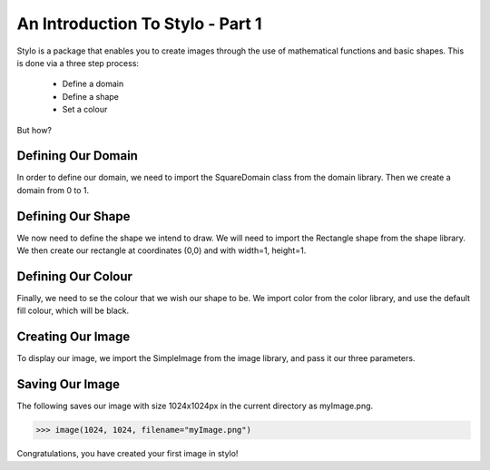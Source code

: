 .. _use_tutorial_basics_1:

An Introduction To Stylo - Part 1
=================================
Stylo is a package that enables you to create images through the use of mathematical functions and basic shapes. This is done via a three step process:

        - Define a domain
        - Define a shape
        - Set a colour

But how?

Defining Our Domain
-------------------
In order to define our domain, we need to import the SquareDomain class from the domain library. Then we create a domain from 0 to 1.

.. doctest:: use_tutorial_basics
        
   >>> from stylo.domain import SquareDomain
   >>> domain = SquareDomain(0, 1)

Defining Our Shape
------------------
We now need to define the shape we intend to draw. We will need to import the Rectangle shape from the shape library. We then create our rectangle at coordinates (0,0) and with width=1, height=1.

.. doctest:: use_tutorial_basics

  >>> from stylo.shape import Rectangle
  >>> shape = Rectangle(0, 0, 1, 1)

Defining Our Colour
-------------------
Finally, we need to se the colour that we wish our shape to be. We import color from the color library, and use the default fill colour, which will be black.

.. doctest:: use_tutorial_basics

   >>> from stylo.color import FillColor
   >>> color = FillColor()

Creating Our Image
------------------
To display our image, we import the SimpleImage from the image library, and pass it our three parameters.

.. doctest:: use_tutorial_basics

   >>> from stylo.image import SimpleImage
   >>> image = SimpleImage(domain, shape, color)

Saving Our Image
----------------
The following saves our image with size 1024x1024px in the current directory as myImage.png.

.. code-block:: python

   >>> image(1024, 1024, filename="myImage.png")

Congratulations, you have created your first image in stylo!
